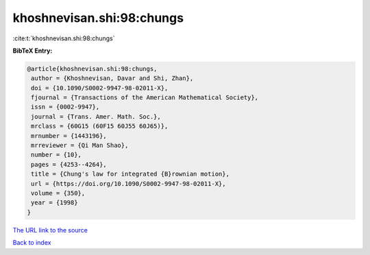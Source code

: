 khoshnevisan.shi:98:chungs
==========================

:cite:t:`khoshnevisan.shi:98:chungs`

**BibTeX Entry:**

.. code-block:: bibtex

   @article{khoshnevisan.shi:98:chungs,
    author = {Khoshnevisan, Davar and Shi, Zhan},
    doi = {10.1090/S0002-9947-98-02011-X},
    fjournal = {Transactions of the American Mathematical Society},
    issn = {0002-9947},
    journal = {Trans. Amer. Math. Soc.},
    mrclass = {60G15 (60F15 60J55 60J65)},
    mrnumber = {1443196},
    mrreviewer = {Qi Man Shao},
    number = {10},
    pages = {4253--4264},
    title = {Chung's law for integrated {B}rownian motion},
    url = {https://doi.org/10.1090/S0002-9947-98-02011-X},
    volume = {350},
    year = {1998}
   }

`The URL link to the source <ttps://doi.org/10.1090/S0002-9947-98-02011-X}>`__


`Back to index <../By-Cite-Keys.html>`__
